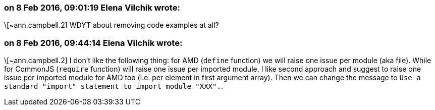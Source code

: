 === on 8 Feb 2016, 09:01:19 Elena Vilchik wrote:
\[~ann.campbell.2] WDYT about removing code examples at all?

=== on 8 Feb 2016, 09:44:14 Elena Vilchik wrote:
\[~ann.campbell.2] I don't like the following thing: for AMD (``++define++`` function) we will raise one issue per module (aka file). While for CommonJS (``++require++`` function) will raise one issue per imported module. I like second approach and suggest to raise one issue per imported module for AMD too (i.e. per element in first argument array). Then we can change the message to ``++Use a standard "import" statement to import module "XXX".++``. 

